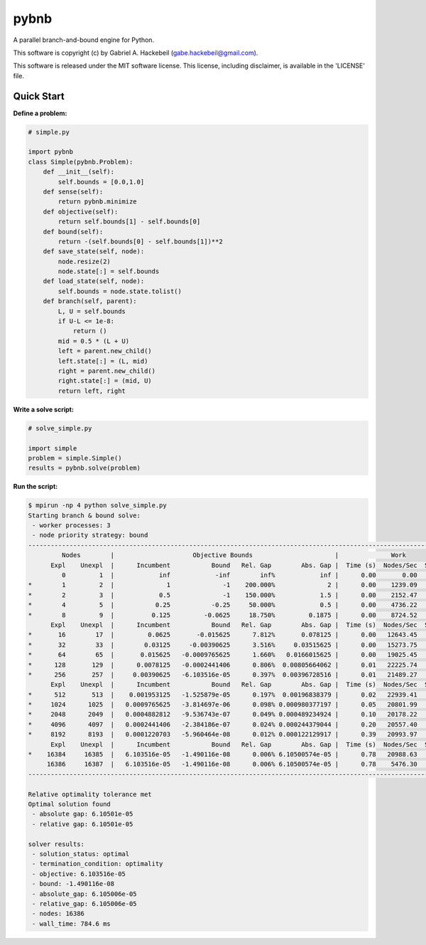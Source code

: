 pybnb
=====

.. image:: https://travis-ci.org/ghackebeil/pybnb.svg?branch=master
  :target: https://travis-ci.org/ghackebeil/pybnb
.. image::  https://ci.appveyor.com/api/projects/status/gfbrxja9v08rm7a2?svg=true
  :target: https://ci.appveyor.com/project/ghackebeil/pybnb
.. image:: https://codecov.io/gh/ghackebeil/pybnb/branch/master/graph/badge.svg
  :target: https://codecov.io/gh/ghackebeil/pybnb
.. image:: https://img.shields.io/pypi/v/pybnb.svg
  :target: https://pypi.python.org/pypi/pybnb/
.. image:: https://readthedocs.org/projects/pybnb/badge/?version=latest
  :target: http://pybnb.readthedocs.io/en/latest/?badge=latest
  :alt: Documentation Status

A parallel branch-and-bound engine for Python.

This software is copyright (c) by Gabriel A. Hackebeil (gabe.hackebeil@gmail.com).

This software is released under the MIT software license.
This license, including disclaimer, is available in the 'LICENSE' file.

Quick Start
-----------

**Define a problem:**

.. code:: python

  # simple.py

  import pybnb
  class Simple(pybnb.Problem):
      def __init__(self):
          self.bounds = [0.0,1.0]
      def sense(self):
          return pybnb.minimize
      def objective(self):
          return self.bounds[1] - self.bounds[0]
      def bound(self):
          return -(self.bounds[0] - self.bounds[1])**2
      def save_state(self, node):
          node.resize(2)
          node.state[:] = self.bounds
      def load_state(self, node):
          self.bounds = node.state.tolist()
      def branch(self, parent):
          L, U = self.bounds
          if U-L <= 1e-8:
              return ()
          mid = 0.5 * (L + U)
          left = parent.new_child()
          left.state[:] = (L, mid)
          right = parent.new_child()
          right.state[:] = (mid, U)
          return left, right

**Write a solve script:**

.. code:: python

  # solve_simple.py

  import simple
  problem = simple.Simple()
  results = pybnb.solve(problem)

**Run the script:**

.. code:: bash

  $ mpirun -np 4 python solve_simple.py
  Starting branch & bound solve:
   - worker processes: 3
   - node priority strategy: bound
  -----------------------------------------------------------------------------------------------------------------
           Nodes        |                     Objective Bounds                      |              Work
        Expl    Unexpl  |      Incumbent           Bound   Rel. Gap        Abs. Gap |  Time (s)  Nodes/Sec  Starved
           0         1  |            inf            -inf        inf%            inf |      0.00       0.00        0
  *        1         2  |              1              -1    200.000%              2 |      0.00    1239.09        1
  *        2         3  |            0.5              -1    150.000%            1.5 |      0.00    2152.47        0
  *        4         5  |           0.25           -0.25     50.000%            0.5 |      0.00    4736.22        0
  *        8         9  |          0.125         -0.0625     18.750%         0.1875 |      0.00    8724.52        0
        Expl    Unexpl  |      Incumbent           Bound   Rel. Gap        Abs. Gap |  Time (s)  Nodes/Sec  Starved
  *       16        17  |         0.0625       -0.015625      7.812%       0.078125 |      0.00   12643.45        0
  *       32        33  |        0.03125     -0.00390625      3.516%     0.03515625 |      0.00   15273.75        0
  *       64        65  |       0.015625   -0.0009765625      1.660%   0.0166015625 |      0.00   19025.45        0
  *      128       129  |      0.0078125   -0.0002441406      0.806%  0.00805664062 |      0.01   22225.74        0
  *      256       257  |     0.00390625   -6.103516e-05      0.397%  0.00396728516 |      0.01   21489.27        0
        Expl    Unexpl  |      Incumbent           Bound   Rel. Gap        Abs. Gap |  Time (s)  Nodes/Sec  Starved
  *      512       513  |    0.001953125   -1.525879e-05      0.197%  0.00196838379 |      0.02   22939.41        0
  *     1024      1025  |   0.0009765625   -3.814697e-06      0.098% 0.000980377197 |      0.05   20801.99        0
  *     2048      2049  |   0.0004882812   -9.536743e-07      0.049% 0.000489234924 |      0.10   20178.22        0
  *     4096      4097  |   0.0002441406   -2.384186e-07      0.024% 0.000244379044 |      0.20   20557.40        0
  *     8192      8193  |   0.0001220703   -5.960464e-08      0.012% 0.000122129917 |      0.39   20993.97        0
        Expl    Unexpl  |      Incumbent           Bound   Rel. Gap        Abs. Gap |  Time (s)  Nodes/Sec  Starved
  *    16384     16385  |   6.103516e-05   -1.490116e-08      0.006% 6.10500574e-05 |      0.78   20988.63        1
       16386     16387  |   6.103516e-05   -1.490116e-08      0.006% 6.10500574e-05 |      0.78    5476.30        0
  -----------------------------------------------------------------------------------------------------------------
  
  Relative optimality tolerance met
  Optimal solution found
   - absolute gap: 6.10501e-05
   - relative gap: 6.10501e-05
  
  solver results:
   - solution_status: optimal
   - termination_condition: optimality
   - objective: 6.103516e-05
   - bound: -1.490116e-08
   - absolute_gap: 6.105006e-05
   - relative_gap: 6.105006e-05
   - nodes: 16386
   - wall_time: 784.6 ms
